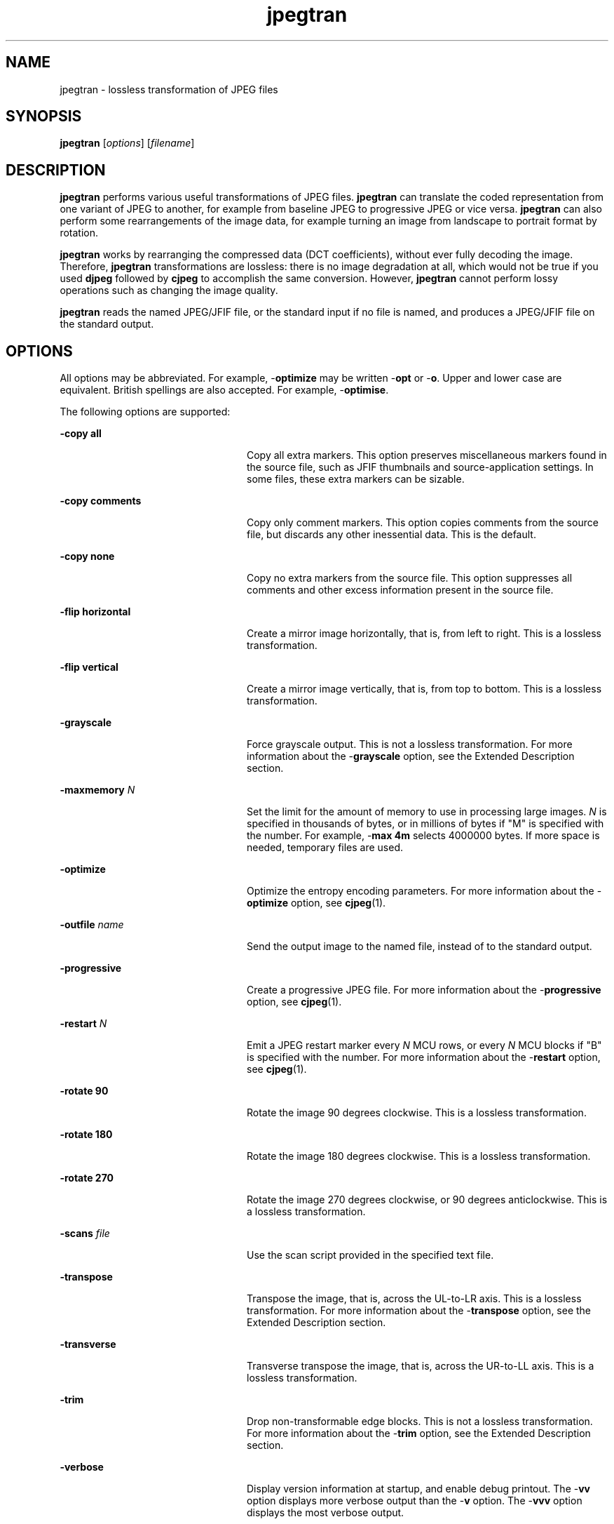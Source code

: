 '\" te
.TH jpegtran 1 "26 Mar 2004" "SunOS 5.11" "User Commands"
.SH "NAME"
jpegtran \- lossless
transformation of JPEG files
.SH "SYNOPSIS"
.PP
\fBjpegtran\fR [\fB\fIoptions\fR\fR] [\fB\fIfilename\fR\fR]
.SH "DESCRIPTION"
.PP
\fBjpegtran\fR performs various useful transformations of
JPEG files\&. \fBjpegtran\fR can translate the coded representation
from one variant of JPEG to another, for example from baseline JPEG to progressive
JPEG or vice versa\&. \fBjpegtran\fR can also perform some rearrangements
of the image data, for example turning an image from landscape to portrait
format by rotation\&.
.PP
\fBjpegtran\fR works by rearranging the compressed data (DCT
coefficients), without ever fully decoding the image\&. Therefore, \fBjpegtran\fR
transformations are lossless: there is no image degradation at all, which
would not be true if you used \fBdjpeg\fR followed by \fBcjpeg\fR to accomplish the same conversion\&. However, \fBjpegtran\fR
cannot perform lossy operations such as changing the image quality\&.
.PP
\fBjpegtran\fR reads the named JPEG/JFIF file, or the standard
input if no file is named, and produces a JPEG/JFIF file on the standard output\&.
.SH "OPTIONS"
.PP
All options may be abbreviated\&. For example, -\fBoptimize\fR
may be written -\fBopt\fR or -\fBo\fR\&. Upper and lower
case are equivalent\&. British spellings are also accepted\&. For example, -\fBoptimise\fR\&.
.PP
The following options are supported:
.sp
.ne 2
.mk
\fB-\fBcopy all\fR\fR
.in +24n
.rt
Copy all
extra markers\&. This option preserves miscellaneous markers found in the source
file, such as JFIF thumbnails and source-application settings\&. In some files,
these extra markers can be sizable\&.
.sp
.sp 1
.in -24n
.sp
.ne 2
.mk
\fB-\fBcopy comments\fR\fR
.in +24n
.rt
Copy only comment markers\&. This option copies comments from the source file,
but discards any other inessential data\&. This is the default\&.
.sp
.sp 1
.in -24n
.sp
.ne 2
.mk
\fB-\fBcopy none\fR\fR
.in +24n
.rt
Copy
no extra markers from the source file\&. This option suppresses all comments
and other excess information present in the source file\&.
.sp
.sp 1
.in -24n
.sp
.ne 2
.mk
\fB-\fBflip horizontal\fR\fR
.in +24n
.rt
Create a mirror image horizontally, that is, from left to right\&. This is a
lossless transformation\&.
.sp
.sp 1
.in -24n
.sp
.ne 2
.mk
\fB-\fBflip vertical\fR\fR
.in +24n
.rt
Create a mirror image vertically, that is, from top to bottom\&. This is a lossless
transformation\&.
.sp
.sp 1
.in -24n
.sp
.ne 2
.mk
\fB-\fBgrayscale\fR\fR
.in +24n
.rt
Force
grayscale output\&. This is not a lossless transformation\&. For more information
about the -\fBgrayscale\fR option, see the Extended Description
section\&.
.sp
.sp 1
.in -24n
.sp
.ne 2
.mk
\fB-\fBmaxmemory \fIN\fR\fR\fR
.in +24n
.rt
Set the limit for the amount of memory to use in processing
large images\&. \fIN\fR is specified in thousands of bytes,
or in millions of bytes if "M" is specified with the number\&. For example, -\fBmax 4m\fR selects 4000000 bytes\&. If more space is needed, temporary
files are used\&.
.sp
.sp 1
.in -24n
.sp
.ne 2
.mk
\fB-\fBoptimize\fR\fR
.in +24n
.rt
Optimize
the entropy encoding parameters\&. For more information about the -\fBoptimize\fR option, see \fBcjpeg\fR(1)\&.
.sp
.sp 1
.in -24n
.sp
.ne 2
.mk
\fB-\fBoutfile \fIname\fR\fR\fR
.in +24n
.rt
Send the output image to the named file, instead of to the
standard output\&.
.sp
.sp 1
.in -24n
.sp
.ne 2
.mk
\fB-\fBprogressive\fR\fR
.in +24n
.rt
Create
a progressive JPEG file\&. For more information about the -\fBprogressive\fR option, see \fBcjpeg\fR(1)\&.
.sp
.sp 1
.in -24n
.sp
.ne 2
.mk
\fB-\fBrestart \fIN\fR\fR\fR
.in +24n
.rt
Emit a JPEG restart marker every \fIN\fR
MCU rows, or every \fIN\fR MCU blocks if "B" is specified
with the number\&. For more information about the -\fBrestart\fR option,
see \fBcjpeg\fR(1)\&.
.sp
.sp 1
.in -24n
.sp
.ne 2
.mk
\fB-\fBrotate 90\fR\fR
.in +24n
.rt
Rotate
the image 90 degrees clockwise\&. This is a lossless transformation\&.
.sp
.sp 1
.in -24n
.sp
.ne 2
.mk
\fB-\fBrotate 180\fR\fR
.in +24n
.rt
Rotate
the image 180 degrees clockwise\&. This is a lossless transformation\&.
.sp
.sp 1
.in -24n
.sp
.ne 2
.mk
\fB-\fBrotate 270\fR\fR
.in +24n
.rt
Rotate
the image 270 degrees clockwise, or 90 degrees anticlockwise\&. This is a lossless
transformation\&.
.sp
.sp 1
.in -24n
.sp
.ne 2
.mk
\fB-\fBscans \fIfile\fR\fR\fR
.in +24n
.rt
Use the scan script provided in the specified text file\&.
.sp
.sp 1
.in -24n
.sp
.ne 2
.mk
\fB-\fBtranspose\fR\fR
.in +24n
.rt
Transpose
the image, that is, across the UL-to-LR axis\&. This is a lossless transformation\&.
For more information about the -\fBtranspose\fR option, see the
Extended Description section\&.
.sp
.sp 1
.in -24n
.sp
.ne 2
.mk
\fB-\fBtransverse\fR\fR
.in +24n
.rt
Transverse
transpose the image, that is, across the UR-to-LL axis\&. This is a lossless
transformation\&.
.sp
.sp 1
.in -24n
.sp
.ne 2
.mk
\fB-\fBtrim\fR\fR
.in +24n
.rt
Drop non-transformable
edge blocks\&. This is not a lossless transformation\&. For more information about
the -\fBtrim\fR option, see the Extended Description section\&.
.sp
.sp 1
.in -24n
.sp
.ne 2
.mk
\fB-\fBverbose\fR\fR
.in +24n
.rt
Display
version information at startup, and enable debug printout\&. The -\fBvv\fR option displays more verbose output than the -\fBv\fR
option\&. The -\fBvvv\fR option displays the most verbose output\&.
.sp
You can also use -\fBdebug\fR to specify this option\&.
.sp
.sp 1
.in -24n
.SH "OPERANDS"
.PP
The following operands are supported:
.sp
.ne 2
.mk
\fB\fB\fIfilename\fR\fR\fR
.in +24n
.rt
The name of the JPEG file to be transformed\&.
.sp
.sp 1
.in -24n
.SH "EXTENDED DESCRIPTION"
.PP
If you do not specify one of the following options, you get a plain
baseline-JPEG output file: -\fBoptimize\fR, -\fBprogressive\fR, -\fBrestart \fIN\fR\fR, -\fBscans \fIfile\fR\fR\&. In such cases, the quality
setting and other settings are determined by the input file\&.
.SS "Lossless Transformations"
.PP
The transpose transformation has no restrictions as regards image dimensions\&.
The other transformations operate rather oddly if the image dimensions are
not a multiple of the iMCU siz, usually 8 or 16 pixels, because they can only
transform complete blocks of DCT coefficient data in the desired way\&. The
default behavior when transforming an odd-size image is designed to preserve
exact reversibility and mathematical consistency of the transformation set\&.
.PP
As stated, transpose can flip the entire image area\&. Horizontal mirroring
leaves any partial iMCU column at the right edge untouched, but is able to
flip all rows of the image\&. Similarly, vertical mirroring leaves any partial
iMCU row at the bottom edge untouched, but is able to flip all columns\&.
.PP
The other transforms can be built up as sequences of transpose and flip
operations\&. For consistency, their actions on edge pixels are defined to be
the same as the end result of the corresponding transpose-and-flip sequence\&.
.SS "Not-Lossless Transformations"
.PP
You may prefer to discard any untransformable edge pixels rather than
have a strange-looking strip along the right or bottom edges of a transformed
image\&. To do this, use the -\fBtrim\fR option\&. Obviously, a transformation
with -\fBtrim\fR is not reversible, so strictly speaking \fBjpegtran\fR
with this option is not lossless\&. Also, the expected mathematical equivalences
between the transformations no longer hold\&. For example, -\fBrot 270\fR -\fBtrim\fR trims only the bottom edge, but -\fBrot 90\fR -\fBtrim\fR followed by -\fBrot 180\fR -\fBtrim\fR trims
both edges\&.
.PP
Another not-strictly-lossless transformation option is -\fBgrayscale\fR\&. This option discards the chrominance channels if the input image
is YCbCr (that is, a standard color JPEG), which results in a grayscale JPEG
file\&. The luminance channel is preserved exactly, so this is a better method
of reducing to grayscale than decompression, conversion, and recompression\&.
The -\fBgrayscale\fR option is particularly useful for fixing a
monochrome picture that was mistakenly encoded as a color JPEG\&. In such a
case, the space saved by discarding the near-empty chrominance channels is
not large, but the decoding time for a grayscale JPEG is substantially less
than that for a color JPEG\&.
.SH "EXAMPLES"
.PP
\fBExample 1: Converting a Baseline JPEG File to Progressive Form\fR
.PP
.PP
.nf
example% \fBjpegtran -progressive test\&.jpg > testprog\&.jpg\fR
.fi
.PP
\fBExample 2: Rotating an Image 90 Degrees Clockwise, Discarding Any Unrotatable
Edge Pixels\fR
.PP
.PP
.nf
example% \fBjpegtran rot 90 -trim test\&.jpg > test90\&.jpg\fR
.fi
.SH "ENVIRONMENT VARIABLES"
.PP
\fBjpegtran\fR uses the following environment variables:
.sp
.ne 2
.mk
\fBJPEGMEM\fR
.in +24n
.rt
The value of this environment
variable, if set, is the default memory limit\&. The value is specified as described
for the -\fBmaxmemory\fR option\&. JPEGMEM overrides the default value
specified when the program was compiled, and is in turn overridden by an explicit -\fBmaxmemory\fR option\&.
.sp
.sp 1
.in -24n
.SH "ATTRIBUTES"
.PP
See \fBattributes\fR(5)
for descriptions of the following attributes:
.sp
.TS
tab() allbox;
cw(2.750000i)| cw(2.750000i)
lw(2.750000i)| lw(2.750000i).
ATTRIBUTE TYPEATTRIBUTE VALUE
Availabilityimage/library/libjpeg
Interface stabilityUncommitted
.TE
.sp
.SH "SEE ALSO"
.PP
Wallace, Gregory K\&., \fIThe JPEG Still Picture Compression Standard\fR Communications of the ACM, April 1991 (vol\&. 34, no\&. 4), pp\&. 30-44\&.
.PP
\fBcjpeg\fR(1), \fBdjpeg\fR(1), \fBrdjpgcom\fR(1), \fBwrjpgcom\fR(1)
.SH "NOTES"
.PP
Arithmetic coding is not supported\&. 
.PP
The entire image is read into memory and then written out again, even
in cases where this is not really necessary\&. Expect swapping on large images,
especially when using the more complex transform options\&.
.PP
This man page was originally written by the Independent JPEG Group\&.
Updated by Breda McColgan, Sun Microsystems Inc\&., 2004\&. 
...\" created by instant / solbook-to-man, Thu 20 Mar 2014, 02:30
...\" LSARC 2003/085 libtiff, libjpeg, and libpng
